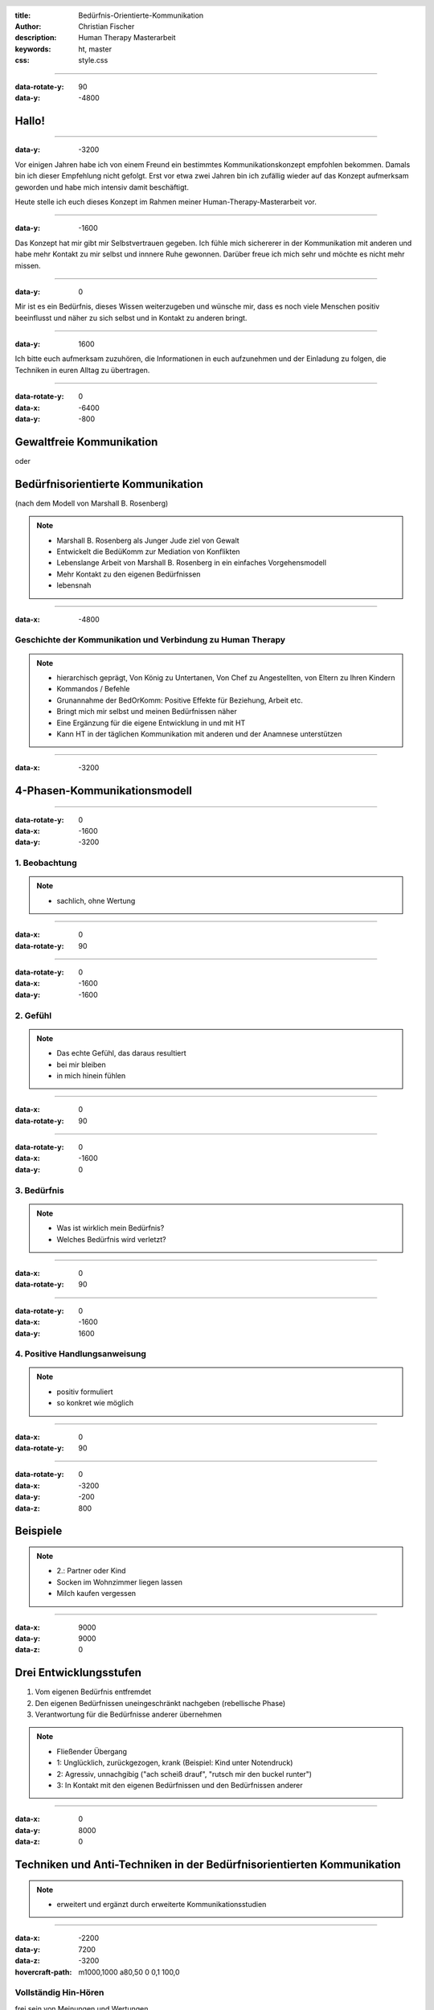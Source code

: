 :title: Bedürfnis-Orientierte-Kommunikation
:author: Christian Fischer
:description: Human Therapy Masterarbeit
:keywords: ht, master
:css: style.css

.. header::

    .. image:: https://www.human-therapy.de/cms/wp-content/themes/humantherapy/assets/images/human-therapy-logo.svg	

.. footer::

    HT Masterarbeit - Christian Fischer

----

:data-rotate-y: 90
:data-y: -4800

Hallo!
======

----

:data-y: -3200


Vor einigen Jahren habe ich von einem Freund ein bestimmtes Kommunikationskonzept empfohlen bekommen.
Damals bin ich dieser Empfehlung nicht gefolgt. Erst vor etwa zwei Jahren bin ich zufällig wieder auf das Konzept 
aufmerksam geworden und habe mich intensiv damit beschäftigt.

Heute stelle ich euch dieses Konzept im Rahmen meiner Human-Therapy-Masterarbeit vor.

----

:data-y: -1600


Das Konzept hat mir gibt mir Selbstvertrauen gegeben. Ich fühle mich sichererer in der Kommunikation mit anderen und
habe mehr Kontakt zu mir selbst und innnere Ruhe gewonnen.
Darüber freue ich mich sehr und möchte es nicht mehr missen.

----

:data-y: 0

Mir ist es ein Bedürfnis, dieses Wissen weiterzugeben und wünsche mir, dass es noch viele Menschen positiv beeinflusst und 
näher zu sich selbst und in Kontakt zu anderen bringt.

----

:data-y: 1600

Ich bitte euch aufmerksam zuzuhören, die Informationen in euch aufzunehmen und der Einladung zu folgen, die Techniken
in euren Alltag zu übertragen.

----

:data-rotate-y: 0
:data-x: -6400
:data-y: -800

Gewaltfreie Kommunikation
=========================

oder

Bedürfnisorientierte Kommunikation
==================================


(nach dem Modell von Marshall B. Rosenberg)

.. note::


    - Marshall B. Rosenberg als Junger Jude ziel von Gewalt
    - Entwickelt die BedüKomm zur Mediation von Konflikten
    - Lebenslange Arbeit von Marshall B. Rosenberg in ein einfaches Vorgehensmodell 
    - Mehr Kontakt zu den eigenen Bedürfnissen
    - lebensnah


----

:data-x: -4800

Geschichte der Kommunikation und Verbindung zu Human Therapy
------------------------------------------------------------


.. note::

    - hierarchisch geprägt, Von König zu Untertanen, Von Chef zu Angestellten, von Eltern zu Ihren Kindern
    - Kommandos / Befehle
    - Grunannahme der BedOrKomm: Positive Effekte für Beziehung, Arbeit etc.
    - Bringt mich mir selbst und meinen Bedürfnissen näher
    - Eine Ergänzung für die eigene Entwicklung in und mit HT
    - Kann HT in der täglichen Kommunikation mit anderen und der Anamnese unterstützen

----

:data-x: -3200

4-Phasen-Kommunikationsmodell
=============================

----

:data-rotate-y: 0
:data-x: -1600
:data-y: -3200

1. Beobachtung
--------------

.. note::
    - sachlich, ohne Wertung

---- 

:data-x: 0
:data-rotate-y: 90


----

:data-rotate-y: 0
:data-x: -1600
:data-y: -1600

2. Gefühl
---------



.. note::
    - Das echte Gefühl, das daraus resultiert
    - bei mir bleiben
    - in mich hinein fühlen

----


:data-x: 0
:data-rotate-y: 90


----

:data-rotate-y: 0
:data-x: -1600
:data-y: 0

3. Bedürfnis
------------

.. note::

   - Was ist wirklich mein Bedürfnis?
   - Welches Bedürfnis wird verletzt?

----


:data-x: 0
:data-rotate-y: 90


----

:data-rotate-y: 0
:data-x: -1600
:data-y: 1600


4. Positive Handlungsanweisung
------------------------------

.. note::

    - positiv formuliert
    - so konkret wie möglich

----


:data-x: 0
:data-rotate-y: 90

----

:data-rotate-y: 0
:data-x: -3200
:data-y: -200
:data-z: 800

Beispiele
=========




.. note::
    - 2.: Partner oder Kind
    - Socken im Wohnzimmer liegen lassen
    - Milch kaufen vergessen


----

:data-x: 9000
:data-y: 9000
:data-z: 0


Drei Entwicklungsstufen
=======================

1. Vom eigenen Bedürfnis entfremdet
2. Den eigenen Bedürfnissen uneingeschränkt nachgeben (rebellische Phase)
3. Verantwortung für die Bedürfnisse anderer übernehmen

.. note::
    - Fließender Übergang
    - 1: Unglücklich, zurückgezogen, krank (Beispiel: Kind unter Notendruck)
    - 2: Agressiv, unnachgibig ("ach scheiß drauf", "rutsch mir den buckel runter")
    - 3: In Kontakt mit den eigenen Bedürfnissen und den Bedürfnissen anderer


----

:data-x: 0
:data-y: 8000
:data-z: 0

Techniken und Anti-Techniken in der Bedürfnisorientierten Kommunikation
=======================================================================

.. note::

    - erweitert und ergänzt durch erweiterte Kommunikationsstudien

----

:data-x: -2200
:data-y: 7200
:data-z: -3200
:hovercraft-path: m1000,1000 a80,50  0 0,1 100,0

Vollständig Hin-Hören 
---------------------

frei sein von Meinungen und Wertungen

.. note::
    - 1: Frei machen
    - 1: urteilsfrei
    - 1: keine Gefühle, keine Wertungen

----

Paraphrasieren
--------------

Informationen in eigenen Worten wiedergeben


.. note::

    - 2: "Chronische Schmerzen im Knie" - "Sie haben also schon lange Schmerzen im Knie" - "Ja, schon seit einem halben Jahr. Seit dem Umzug...."

----

Kommunikations-Folge-Prinzip
----------------------------

mein Gesprächspartner folgt automatisch

----

:data-x: 0
:data-y: 8000
:data-z: 0
:data-rotate: 0

 

.. note::
    - nu zu dem, was man vermeiden sollte

----

:data-x: -2200
:data-y: 8800
:data-z: -3200
:hovercraft-path: m1000,1000 a80,50  0 0,0 100,0

"aber"
------

ist Zurückweisung


.. note::

    - Zurückweisung der Bedürfnisse anderer
    - Gegenposition
    - Beispiele

----

"ich habe das Gefühl, dass"
---------------------------

das kein Gefühl ist

.. note::

    - "ich habe das Gefühl, dass" ist kein Gefühl!

----

"nicht" 
-------

Verneinungen vermeiden




.. note::
    - Besonders wichtig in der Konkreten Handlungsanweisung
    - "nicht" versteht das Gehirt nicht
    - Beispiel: denke nicht an einen rosa Elefanten
    - Daher mag ich den Begriff "Gewaltfreie" Kommunikation nicht (Gewalt)


----


:data-x: 0
:data-y: 0
:data-z: 0


"What's alive in you?"

- thanks a lot -
    

----

Affiliate links:

GFK Hörspiel
GFK Hörspiel english
Bücher


